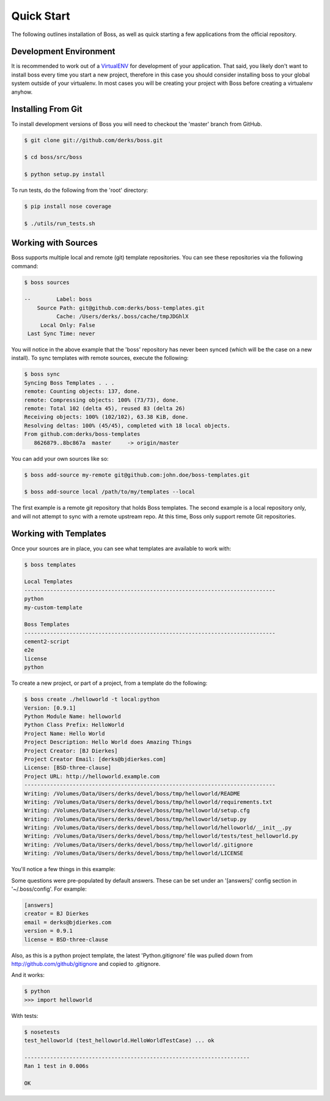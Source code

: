 Quick Start
===========

The following outlines installation of Boss, as well as quick starting a
few applications from the official repository.

Development Environment
-----------------------

It is recommended to work out of a `VirtualENV <http://pypi.python.org/pypi/virtualenv>`_ 
for development of your application.  That said, you likely don't want to 
install boss every time you start a new project, therefore in this case you 
should consider installing boss to your global system outside of your 
virtualenv.  In most cases you will be creating your project with Boss before
creating a virtualenv anyhow.


Installing From Git
-------------------

To install development versions of Boss you will need to checkout the 'master' 
branch from GitHub.  

.. code-block:: text

    $ git clone git://github.com/derks/boss.git
    
    $ cd boss/src/boss
    
    $ python setup.py install
    

To run tests, do the following from the 'root' directory:

.. code-block:: text
    
    $ pip install nose coverage
    
    $ ./utils/run_tests.sh


Working with Sources
--------------------

Boss supports multiple local and remote (git) template repositories.  You can
see these repositories via the following command:

.. code-block:: text

    $ boss sources

    --        Label: boss
        Source Path: git@github.com:derks/boss-templates.git
              Cache: /Users/derks/.boss/cache/tmpJDGhlX
         Local Only: False
     Last Sync Time: never


You will notice in the above example that the 'boss' repository has never been
synced (which will be the case on a new install).  To sync templates with 
remote sources, execute the following:

.. code-block:: text

    $ boss sync
    Syncing Boss Templates . . . 
    remote: Counting objects: 137, done.
    remote: Compressing objects: 100% (73/73), done.
    remote: Total 102 (delta 45), reused 83 (delta 26)
    Receiving objects: 100% (102/102), 63.38 KiB, done.
    Resolving deltas: 100% (45/45), completed with 18 local objects.
    From github.com:derks/boss-templates
       8626879..8bc867a  master     -> origin/master

You can add your own sources like so:

.. code-block:: text

    $ boss add-source my-remote git@github.com:john.doe/boss-templates.git
    
    $ boss add-source local /path/to/my/templates --local
    
The first example is a remote git repository that holds Boss templates.  The
second example is a local repository only, and will not attempt to sync with
a remote upstream repo.  At this time, Boss only support remote Git 
repositories.


Working with Templates
----------------------

Once your sources are in place, you can see what templates are available to
work with:

.. code-block:: text

    $ boss templates

    Local Templates
    ------------------------------------------------------------------------------
    python
    my-custom-template

    Boss Templates
    ------------------------------------------------------------------------------
    cement2-script
    e2e
    license
    python


To create a new project, or part of a project, from a template do the 
following:

.. code-block:: text

    $ boss create ./helloworld -t local:python
    Version: [0.9.1] 
    Python Module Name: helloworld
    Python Class Prefix: HelloWorld
    Project Name: Hello World
    Project Description: Hello World does Amazing Things
    Project Creator: [BJ Dierkes] 
    Project Creator Email: [derks@bjdierkes.com] 
    License: [BSD-three-clause] 
    Project URL: http://helloworld.example.com
    ------------------------------------------------------------------------------
    Writing: /Volumes/Data/Users/derks/devel/boss/tmp/helloworld/README
    Writing: /Volumes/Data/Users/derks/devel/boss/tmp/helloworld/requirements.txt
    Writing: /Volumes/Data/Users/derks/devel/boss/tmp/helloworld/setup.cfg
    Writing: /Volumes/Data/Users/derks/devel/boss/tmp/helloworld/setup.py
    Writing: /Volumes/Data/Users/derks/devel/boss/tmp/helloworld/helloworld/__init__.py
    Writing: /Volumes/Data/Users/derks/devel/boss/tmp/helloworld/tests/test_helloworld.py
    Writing: /Volumes/Data/Users/derks/devel/boss/tmp/helloworld/.gitignore
    Writing: /Volumes/Data/Users/derks/devel/boss/tmp/helloworld/LICENSE
    

You'll notice a few things in this example:

Some questions were pre-populated by default answers.  These can be set under 
an '[answers]' config section in '~/.boss/config'.  For example:
 
.. code-block:: text

    [answers]
    creator = BJ Dierkes
    email = derks@bjdierkes.com
    version = 0.9.1
    license = BSD-three-clause


Also, as this is a python project template, the latest 'Python.gitignore' file 
was pulled down from http://github.com/github/gitignore and copied to 
.gitignore.

And it works:

.. code-block:: text

    $ python
    >>> import helloworld
    
With tests:

.. code-block:: text

    $ nosetests 
    test_helloworld (test_helloworld.HelloWorldTestCase) ... ok

    ----------------------------------------------------------------------
    Ran 1 test in 0.006s

    OK
